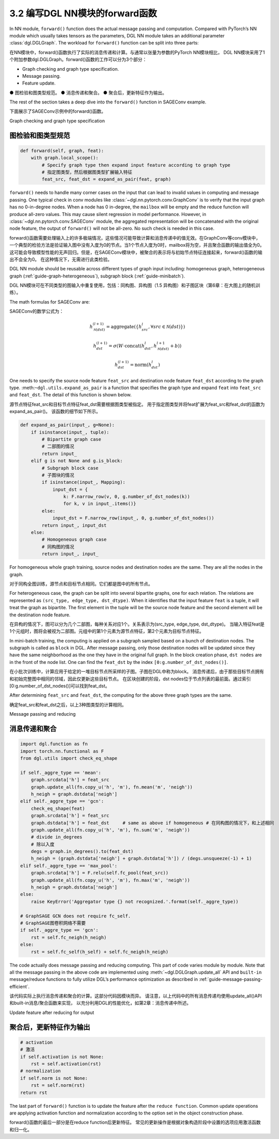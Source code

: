 .. _guide_cn-nn-forward:

3.2 编写DGL NN模块的forward函数
-----------------------------

In NN module, ``forward()`` function does the actual message passing and
computation. Compared with PyTorch’s NN module which usually takes
tensors as the parameters, DGL NN module takes an additional parameter
:class:`dgl.DGLGraph`. The
workload for ``forward()`` function can be split into three parts:

在NN模块中，forward()函数执行了实际的消息传递和计算。与通常以张量为参数的PyTorch NN模块相比，
DGL NN模块采用了1个附加参数dgl.DGLGraph。forward()函数的工作可以分为3个部分：

-  Graph checking and graph type specification.

-  Message passing.

-  Feature update.

● 图检验和图类型规范。
● 消息传递和聚合。
● 聚合后，更新特征作为输出。

The rest of the section takes a deep dive into the ``forward()`` function in SAGEConv example.

下面展示了SAGEConv示例中的forward()函数。

Graph checking and graph type specification

图检验和图类型规范
~~~~~~~~~~~~~~~

.. code::

        def forward(self, graph, feat):
            with graph.local_scope():
                # Specify graph type then expand input feature according to graph type
                # 指定图类型，然后根据图类型扩展输入特征
                feat_src, feat_dst = expand_as_pair(feat, graph)

``forward()`` needs to handle many corner cases on the input that can
lead to invalid values in computing and message passing. One typical check in conv modules
like :class:`~dgl.nn.pytorch.conv.GraphConv` is to verify that the input graph has no 0-in-degree nodes.
When a node has 0 in-degree, the ``mailbox`` will be empty and the reduce function will produce
all-zero values. This may cause silent regression in model performance. However, in
:class:`~dgl.nn.pytorch.conv.SAGEConv` module, the aggregated representation will be concatenated
with the original node feature, the output of ``forward()`` will not be all-zero. No such check is
needed in this case.

forward()函数需要处理输入上的许多极端情况，这些情况可能导致计算和消息传递中的值无效。在GraphConv等conv模块中，
一个典型的检验方法是验证输入图中没有入度为0的节点。当1个节点入度为0时，mailbox将为空，并且聚合函数的输出值全为0。
这可能会导致模型性能的无声回归。但是，在SAGEConv模块中，被聚合的表示将与初始节点特征连接起来，forward()函数的输出不会全为0。
在这种情况下，无需进行此类检验。

DGL NN module should be reusable across different types of graph input
including: homogeneous graph, heterogeneous
graph (:ref:`guide-graph-heterogeneous`), subgraph
block (:ref:`guide-minibatch`).

DGL NN模块可在不同类型的图输入中重复使用，包括：同构图、异构图（1.5 异构图）和子图区块（第6章：在大图上的随机训练）。

The math formulas for SAGEConv are:

SAGEConv的数学公式为：

.. math::


   h_{\mathcal{N}(dst)}^{(l+1)}  = \mathrm{aggregate}
           \left(\{h_{src}^{l}, \forall src \in \mathcal{N}(dst) \}\right)

.. math::

    h_{dst}^{(l+1)} = \sigma \left(W \cdot \mathrm{concat}
           (h_{dst}^{l}, h_{\mathcal{N}(dst)}^{l+1} + b) \right)

.. math::

    h_{dst}^{(l+1)} = \mathrm{norm}(h_{dst}^{l})

One needs to specify the source node feature ``feat_src`` and destination
node feature ``feat_dst`` according to the graph type.
:meth:``~dgl.utils.expand_as_pair`` is a function that specifies the graph
type and expand ``feat`` into ``feat_src`` and ``feat_dst``.
The detail of this function is shown below.

源节点特征feat_src和目标节点特征feat_dst需要根据图类型被指定。
用于指定图类型并将feat扩展为feat_src和feat_dst的函数为expand_as_pair()。
该函数的细节如下所示。

.. code::

    def expand_as_pair(input_, g=None):
        if isinstance(input_, tuple):
            # Bipartite graph case
            # 二部图的情况
            return input_
        elif g is not None and g.is_block:
            # Subgraph block case
            # 子图块的情况
            if isinstance(input_, Mapping):
                input_dst = {
                    k: F.narrow_row(v, 0, g.number_of_dst_nodes(k))
                    for k, v in input_.items()}
            else:
                input_dst = F.narrow_row(input_, 0, g.number_of_dst_nodes())
            return input_, input_dst
        else:
            # Homogeneous graph case
            # 同构图的情况
            return input_, input_

For homogeneous whole graph training, source nodes and destination nodes
are the same. They are all the nodes in the graph.

对于同构全图训练，源节点和目标节点相同。它们都是图中的所有节点。

For heterogeneous case, the graph can be split into several bipartite
graphs, one for each relation. The relations are represented as
``(src_type, edge_type, dst_dtype)``. When it identifies that the input feature
``feat`` is a tuple, it will treat the graph as bipartite. The first
element in the tuple will be the source node feature and the second
element will be the destination node feature.

在异构的情况下，图可以分为几个二部图，每种关系对应1个。关系表示为(src_type, edge_type, dst_dtype)。
当输入特征feat是1个元组时，图将会被视为二部图。元组中的第1个元素为源节点特征，第2个元素为目标节点特征。

In mini-batch training, the computing is applied on a subgraph sampled
based on a bunch of destination nodes. The subgraph is called as
``block`` in DGL. After message passing, only those destination nodes
will be updated since they have the same neighborhood as the one they
have in the original full graph. In the block creation phase,
``dst nodes`` are in the front of the node list. One can find the
``feat_dst`` by the index ``[0:g.number_of_dst_nodes()]``.

在小批次训练中，计算应用于给定的一堆目标节点所采样的子图。子图在DGL中称为block。
消息传递后，由于那些目标节点拥有和初始完整图中相同的邻域，因此仅更新这些目标节点。
在区块创建的阶段，dst nodes位于节点列表的最前面。通过索引[0:g.number_of_dst_nodes()]可以找到feat_dst。

After determining ``feat_src`` and ``feat_dst``, the computing for the
above three graph types are the same.

确定feat_src和feat_dst之后，以上3种图类型的计算相同。

Message passing and reducing

消息传递和聚合
~~~~~~~~~~~~

.. code::

                import dgl.function as fn
                import torch.nn.functional as F
                from dgl.utils import check_eq_shape

                if self._aggre_type == 'mean':
                    graph.srcdata['h'] = feat_src
                    graph.update_all(fn.copy_u('h', 'm'), fn.mean('m', 'neigh'))
                    h_neigh = graph.dstdata['neigh']
                elif self._aggre_type == 'gcn':
                    check_eq_shape(feat)
                    graph.srcdata['h'] = feat_src
                    graph.dstdata['h'] = feat_dst     # same as above if homogeneous # 在同构图的情况下，和上述相同
                    graph.update_all(fn.copy_u('h', 'm'), fn.sum('m', 'neigh'))
                    # divide in_degrees
                    # 除以入度
                    degs = graph.in_degrees().to(feat_dst)
                    h_neigh = (graph.dstdata['neigh'] + graph.dstdata['h']) / (degs.unsqueeze(-1) + 1)
                elif self._aggre_type == 'max_pool':
                    graph.srcdata['h'] = F.relu(self.fc_pool(feat_src))
                    graph.update_all(fn.copy_u('h', 'm'), fn.max('m', 'neigh'))
                    h_neigh = graph.dstdata['neigh']
                else:
                    raise KeyError('Aggregator type {} not recognized.'.format(self._aggre_type))

                # GraphSAGE GCN does not require fc_self.
                # GraphSAGE图卷积网络不需要
                if self._aggre_type == 'gcn':
                    rst = self.fc_neigh(h_neigh)
                else:
                    rst = self.fc_self(h_self) + self.fc_neigh(h_neigh)

The code actually does message passing and reducing computing. This part
of code varies module by module. Note that all the message passing in
the above code are implemented using :meth:`~dgl.DGLGraph.update_all` API and
``built-in`` message/reduce functions to fully utilize DGL’s performance
optimization as described in :ref:`guide-message-passing-efficient`.

该代码实际上执行消息传递和聚合的计算。这部分代码因模块而异。
请注意，以上代码中的所有消息传递均使用update_all()API和built-in消息/聚合函数来实现，
以充分利用DGL的性能优化，如第2章：消息传递中所述。

Update feature after reducing for output

聚合后，更新特征作为输出
~~~~~~~~~~~~~~~~~~~~

.. code::

                # activation
                # 激活
                if self.activation is not None:
                    rst = self.activation(rst)
                # normalization
                if self.norm is not None:
                    rst = self.norm(rst)
                return rst

The last part of ``forward()`` function is to update the feature after
the ``reduce function``. Common update operations are applying
activation function and normalization according to the option set in the
object construction phase.

forward()函数的最后一部分是在reduce function后更新特征。
常见的更新操作是根据对象构造阶段中设置的选项应用激活函数和归一化。
